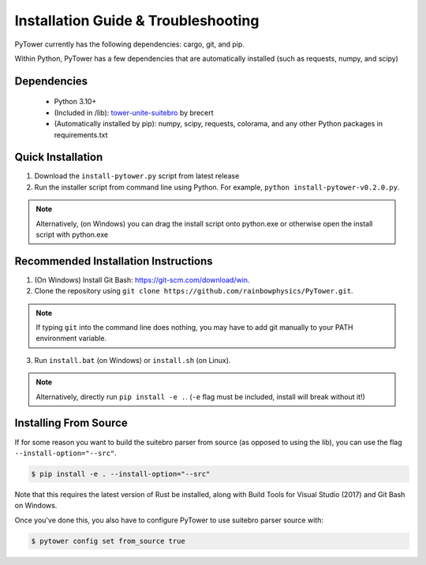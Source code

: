 Installation Guide & Troubleshooting
====================================

PyTower currently has the following dependencies: cargo, git, and pip.

Within Python, PyTower has a few dependencies that are automatically installed (such as requests, numpy, and scipy)

.. _dependencies:

Dependencies
------------
 - Python 3.10+
 - (Included in /lib): tower-unite-suitebro_ by brecert
 - (Automatically installed by pip): numpy, scipy, requests, colorama, and any other Python packages in requirements.txt

.. _tower-unite-suitebro: https://github.com/brecert/tower-unite-suitebro

.. _quick_install:

Quick Installation
------------------
1. Download the ``install-pytower.py`` script from latest release
2. Run the installer script from command line using Python. For example, ``python install-pytower-v0.2.0.py``.

.. note::

   Alternatively, (on Windows) you can drag the install script onto python.exe or otherwise open the install script with python.exe

.. _recommended_install:

Recommended Installation Instructions
-------------------------------------
1. (On Windows) Install Git Bash: https://git-scm.com/download/win.

2. Clone the repository using ``git clone https://github.com/rainbowphysics/PyTower.git``.

.. note::

   If typing ``git`` into the command line does nothing, you may have to add git manually to your PATH environment variable.

3. Run ``install.bat`` (on Windows) or ``install.sh`` (on Linux).

.. note::

   Alternatively, directly run ``pip install -e .``. (``-e`` flag must be included, install will break without it!)


Installing From Source
----------------------
If for some reason you want to build the suitebro parser from source (as opposed to using the lib), you can use the flag ``--install-option="--src"``.

.. code-block:: console

   $ pip install -e . --install-option="--src"

Note that this requires the latest version of Rust be installed, along with Build Tools for Visual Studio (2017) and Git Bash on Windows.

Once you've done this, you also have to configure PyTower to use suitebro parser source with:

.. code-block:: console

   $ pytower config set from_source true
